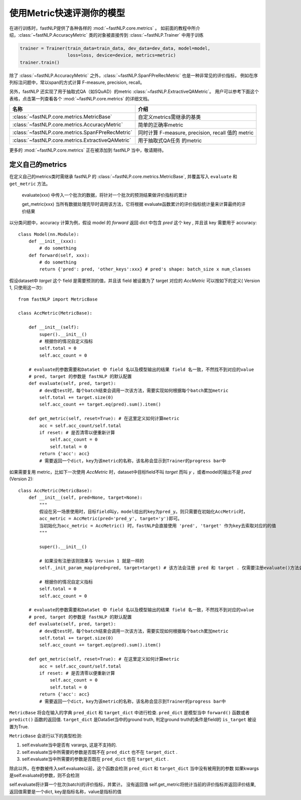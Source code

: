===============================
使用Metric快速评测你的模型
===============================

在进行训练时，fastNLP提供了各种各样的 :mod:`~fastNLP.core.metrics` 。
如前面的教程中所介绍，:class:`~fastNLP.AccuracyMetric` 类的对象被直接传到 :class:`~fastNLP.Trainer` 中用于训练

.. code-block:: python

    trainer = Trainer(train_data=train_data, dev_data=dev_data, model=model,
                      loss=loss, device=device, metrics=metric)
    trainer.train()

除了 :class:`~fastNLP.AccuracyMetric` 之外，:class:`~fastNLP.SpanFPreRecMetric` 也是一种非常见的评价指标，
例如在序列标注问题中，常以span的方式计算 F-measure, precision, recall。

另外，fastNLP 还实现了用于抽取式QA（如SQuAD）的metric :class:`~fastNLP.ExtractiveQAMetric`。
用户可以参考下面这个表格，点击第一列查看各个 :mod:`~fastNLP.core.metrics` 的详细文档。

.. csv-table::
   :header: 名称, 介绍

   :class:`~fastNLP.core.metrics.MetricBase` , 自定义metrics需继承的基类
   :class:`~fastNLP.core.metrics.AccuracyMetric` , 简单的正确率metric
   :class:`~fastNLP.core.metrics.SpanFPreRecMetric` , "同时计算 F-measure, precision, recall 值的 metric"
   :class:`~fastNLP.core.metrics.ExtractiveQAMetric` , 用于抽取式QA任务 的metric

更多的 :mod:`~fastNLP.core.metrics` 正在被添加到 fastNLP 当中，敬请期待。

------------------------------
定义自己的metrics
------------------------------

在定义自己的metrics类时需继承 fastNLP 的 :class:`~fastNLP.core.metrics.MetricBase`,
并覆盖写入 ``evaluate`` 和 ``get_metric`` 方法。

    evaluate(xxx) 中传入一个批次的数据，将针对一个批次的预测结果做评价指标的累计

    get_metric(xxx) 当所有数据处理完毕时调用该方法，它将根据 evaluate函数累计的评价指标统计量来计算最终的评价结果

以分类问题中，accuracy 计算为例，假设 model 的 `forward` 返回 dict 中包含 `pred` 这个 key , 并且该 key 需要用于 accuracy::

    class Model(nn.Module):
        def __init__(xxx):
            # do something
        def forward(self, xxx):
            # do something
            return {'pred': pred, 'other_keys':xxx} # pred's shape: batch_size x num_classes

假设dataset中 `target` 这个 field 是需要预测的值，并且该 field 被设置为了 target 对应的 `AccMetric` 可以按如下的定义( Version 1, 只使用这一次)::

    from fastNLP import MetricBase

    class AccMetric(MetricBase):

        def __init__(self):
            super().__init__()
            # 根据你的情况自定义指标
            self.total = 0
            self.acc_count = 0

        # evaluate的参数需要和DataSet 中 field 名以及模型输出的结果 field 名一致，不然找不到对应的value
        # pred, target 的参数是 fastNLP 的默认配置
        def evaluate(self, pred, target):
            # dev或test时，每个batch结束会调用一次该方法，需要实现如何根据每个batch累加metric
            self.total += target.size(0)
            self.acc_count += target.eq(pred).sum().item()

        def get_metric(self, reset=True): # 在这里定义如何计算metric
            acc = self.acc_count/self.total
            if reset: # 是否清零以便重新计算
                self.acc_count = 0
                self.total = 0
            return {'acc': acc}
            # 需要返回一个dict，key为该metric的名称，该名称会显示到Trainer的progress bar中


如果需要复用 metric，比如下一次使用 `AccMetric` 时，dataset中目标field不叫 `target` 而叫 `y` ，或者model的输出不是 `pred` (Version 2)::

    class AccMetric(MetricBase):
        def __init__(self, pred=None, target=None):
            """
            假设在另一场景使用时，目标field叫y，model给出的key为pred_y。则只需要在初始化AccMetric时，
            acc_metric = AccMetric(pred='pred_y', target='y')即可。
            当初始化为acc_metric = AccMetric() 时，fastNLP会直接使用 'pred', 'target' 作为key去索取对应的的值
            """

            super().__init__()

            # 如果没有注册该则效果与 Version 1 就是一样的
            self._init_param_map(pred=pred, target=target) # 该方法会注册 pred 和 target . 仅需要注册evaluate()方法会用到的参数名即可

            # 根据你的情况自定义指标
            self.total = 0
            self.acc_count = 0

        # evaluate的参数需要和DataSet 中 field 名以及模型输出的结果 field 名一致，不然找不到对应的value
        # pred, target 的参数是 fastNLP 的默认配置
        def evaluate(self, pred, target):
            # dev或test时，每个batch结束会调用一次该方法，需要实现如何根据每个batch累加metric
            self.total += target.size(0)
            self.acc_count += target.eq(pred).sum().item()

        def get_metric(self, reset=True): # 在这里定义如何计算metric
            acc = self.acc_count/self.total
            if reset: # 是否清零以便重新计算
                self.acc_count = 0
                self.total = 0
            return {'acc': acc}
            # 需要返回一个dict，key为该metric的名称，该名称会显示到Trainer的progress bar中

``MetricBase`` 将会在输入的字典 ``pred_dict`` 和 ``target_dict`` 中进行检查.
``pred_dict`` 是模型当中 ``forward()`` 函数或者 ``predict()`` 函数的返回值.
``target_dict`` 是DataSet当中的ground truth, 判定ground truth的条件是field的 ``is_target`` 被设置为True.

``MetricBase`` 会进行以下的类型检测:

1. self.evaluate当中是否有 varargs, 这是不支持的.
2. self.evaluate当中所需要的参数是否既不在 ``pred_dict`` 也不在 ``target_dict`` .
3. self.evaluate当中所需要的参数是否既在 ``pred_dict`` 也在 ``target_dict`` .

除此以外，在参数被传入self.evaluate以前，这个函数会检测 ``pred_dict`` 和 ``target_dict`` 当中没有被用到的参数
如果kwargs是self.evaluate的参数，则不会检测

self.evaluate将计算一个批次(batch)的评价指标，并累计。 没有返回值
self.get_metric将统计当前的评价指标并返回评价结果, 返回值需要是一个dict, key是指标名称，value是指标的值

